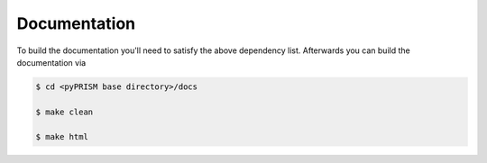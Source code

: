 Documentation
=============
To build the documentation you'll need to satisfy the above dependency list.
Afterwards you can build the documentation via

.. code-block:: bash

    $ cd <pyPRISM base directory>/docs

    $ make clean

    $ make html
